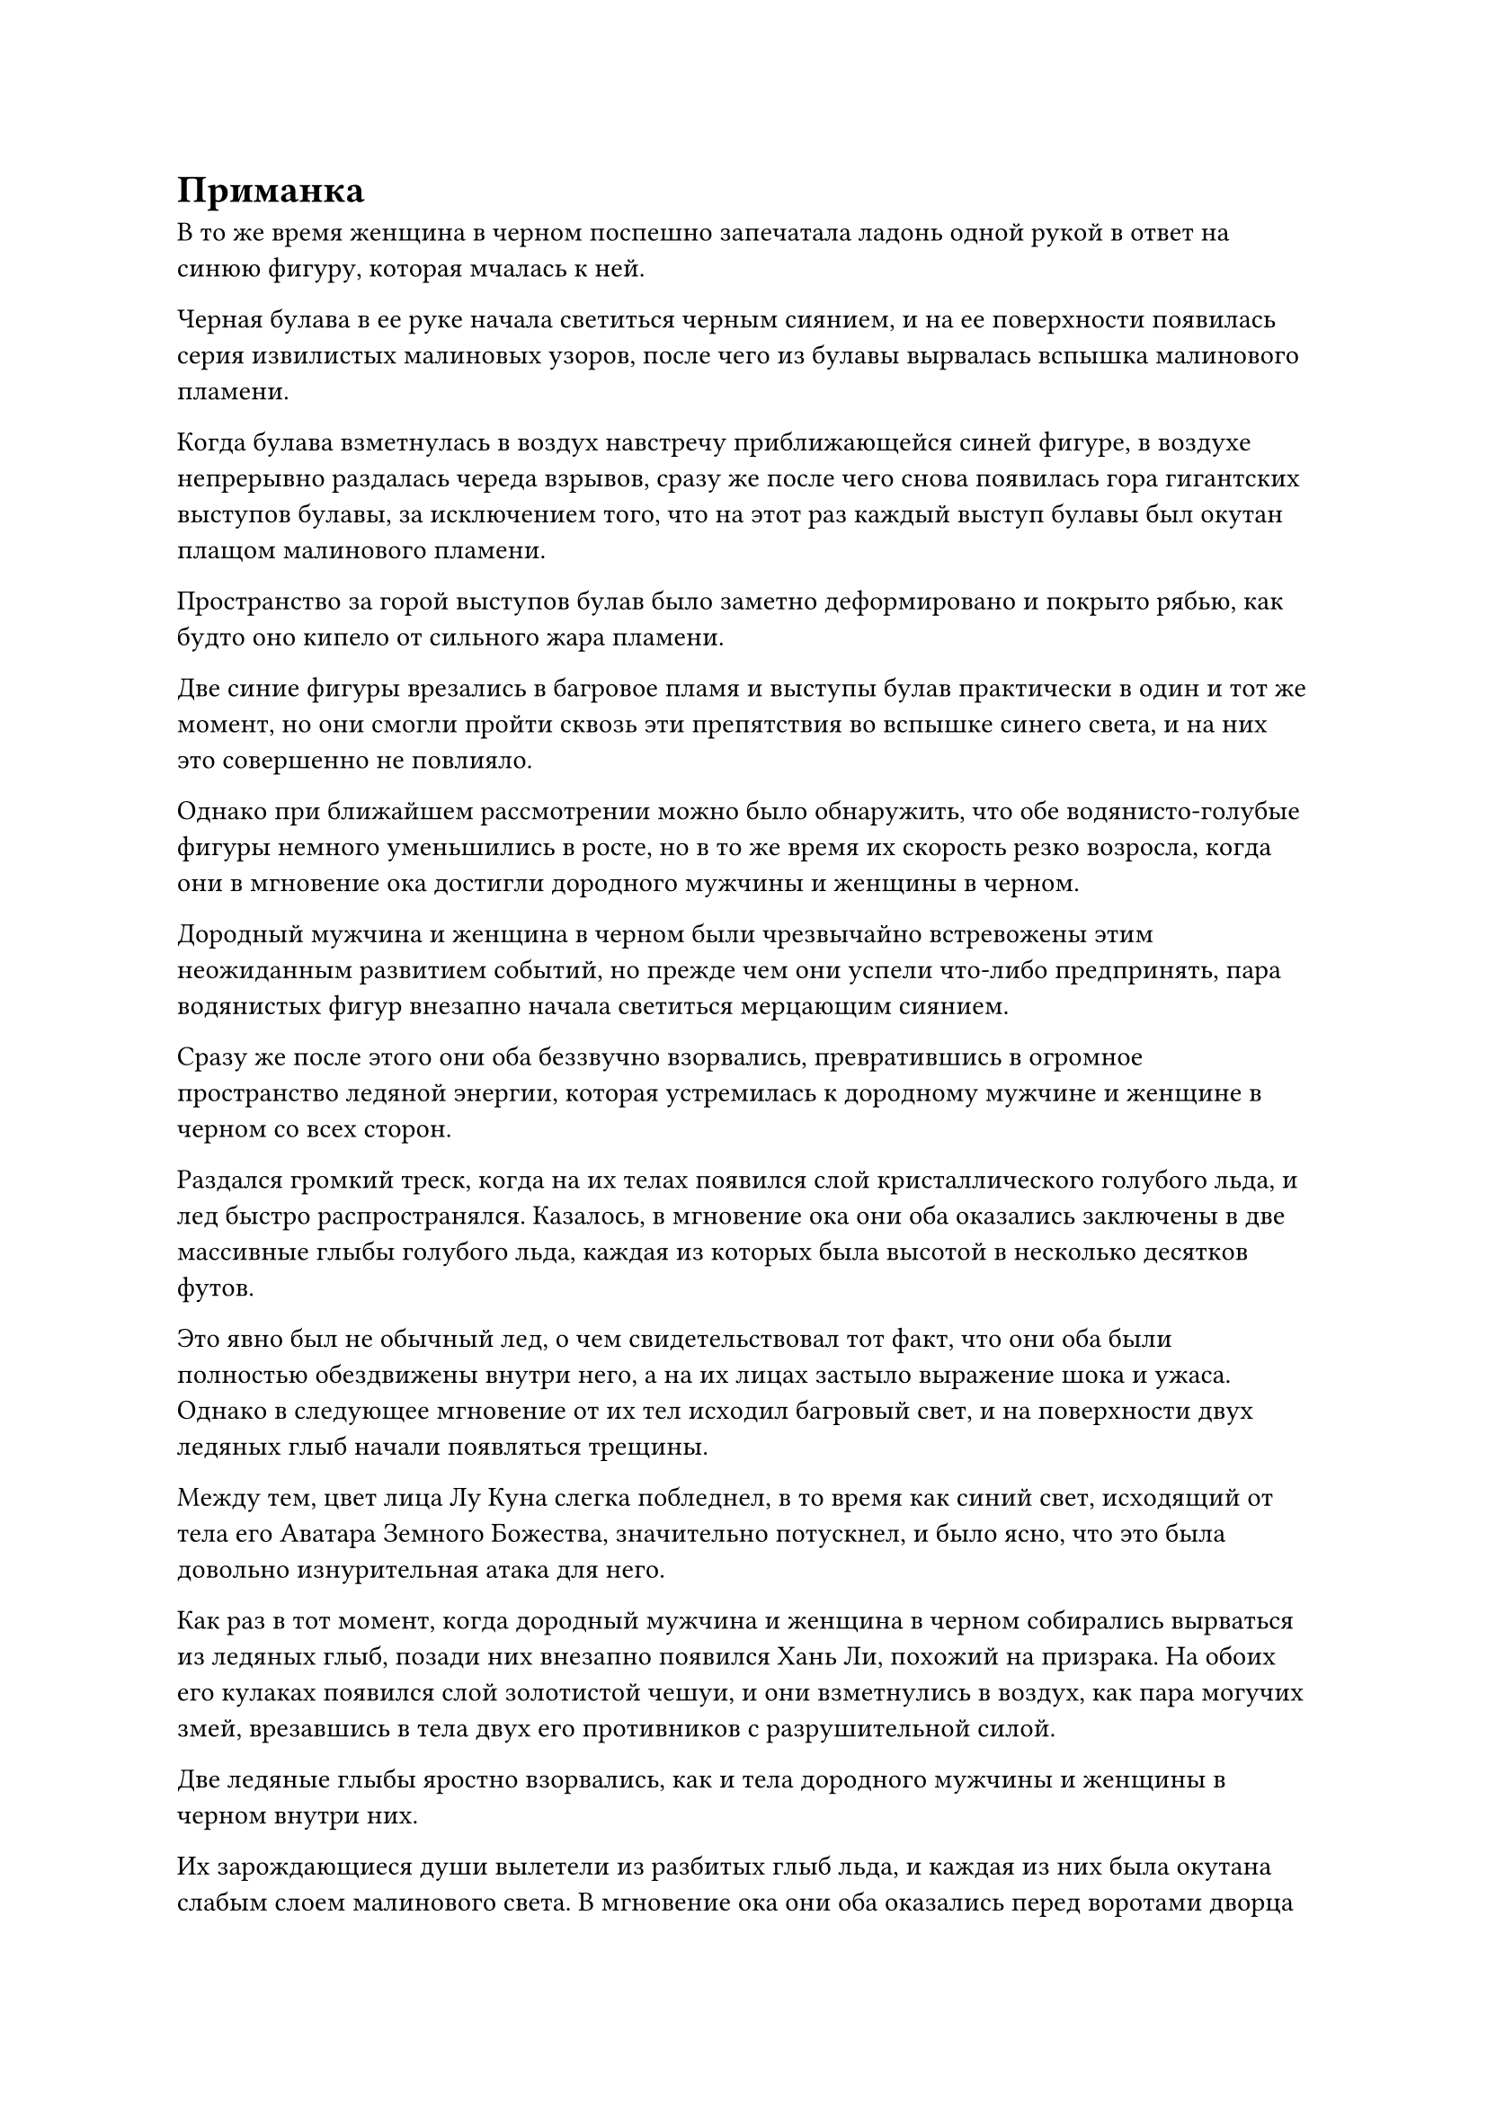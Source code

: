 = Приманка

В то же время женщина в черном поспешно запечатала ладонь одной рукой в ответ на синюю фигуру, которая мчалась к ней.

Черная булава в ее руке начала светиться черным сиянием, и на ее поверхности появилась серия извилистых малиновых узоров, после чего из булавы вырвалась вспышка малинового пламени.

Когда булава взметнулась в воздух навстречу приближающейся синей фигуре, в воздухе непрерывно раздалась череда взрывов, сразу же после чего снова появилась гора гигантских выступов булавы, за исключением того, что на этот раз каждый выступ булавы был окутан плащом малинового пламени.

Пространство за горой выступов булав было заметно деформировано и покрыто рябью, как будто оно кипело от сильного жара пламени.

Две синие фигуры врезались в багровое пламя и выступы булав практически в один и тот же момент, но они смогли пройти сквозь эти препятствия во вспышке синего света, и на них это совершенно не повлияло.

Однако при ближайшем рассмотрении можно было обнаружить, что обе водянисто-голубые фигуры немного уменьшились в росте, но в то же время их скорость резко возросла, когда они в мгновение ока достигли дородного мужчины и женщины в черном.

Дородный мужчина и женщина в черном были чрезвычайно встревожены этим неожиданным развитием событий, но прежде чем они успели что-либо предпринять, пара водянистых фигур внезапно начала светиться мерцающим сиянием.

Сразу же после этого они оба беззвучно взорвались, превратившись в огромное пространство ледяной энергии, которая устремилась к дородному мужчине и женщине в черном со всех сторон.

Раздался громкий треск, когда на их телах появился слой кристаллического голубого льда, и лед быстро распространялся. Казалось, в мгновение ока они оба оказались заключены в две массивные глыбы голубого льда, каждая из которых была высотой в несколько десятков футов.

Это явно был не обычный лед, о чем свидетельствовал тот факт, что они оба были полностью обездвижены внутри него, а на их лицах застыло выражение шока и ужаса. Однако в следующее мгновение от их тел исходил багровый свет, и на поверхности двух ледяных глыб начали появляться трещины.

Между тем, цвет лица Лу Куна слегка побледнел, в то время как синий свет, исходящий от тела его Аватара Земного Божества, значительно потускнел, и было ясно, что это была довольно изнурительная атака для него.

Как раз в тот момент, когда дородный мужчина и женщина в черном собирались вырваться из ледяных глыб, позади них внезапно появился Хань Ли, похожий на призрака. На обоих его кулаках появился слой золотистой чешуи, и они взметнулись в воздух, как пара могучих змей, врезавшись в тела двух его противников с разрушительной силой.

Две ледяные глыбы яростно взорвались, как и тела дородного мужчины и женщины в черном внутри них.

Их зарождающиеся души вылетели из разбитых глыб льда, и каждая из них была окутана слабым слоем малинового света. В мгновение ока они оба оказались перед воротами дворца на острове внизу, словно в результате мгновенной телепортации, и на их движения совершенно не повлияли все лазурные нити в окрестностях.

Хань Ли хотел перехватить пару зарождающихся душ, но было уже слишком поздно.

Как раз в тот момент, когда две зарождающиеся души собирались влететь во дворец, багровое облако, которым был окутан дворец, внезапно начало бурно вздыматься. Сразу после этого изнутри протянулась пара массивных рук, образованных багровым туманом. Пара рук растопырила пальцы, и малиновый свет вспыхнул над их ладонями, на которых две зарождающиеся души были мгновенно обездвижены и притянуты в их объятия.

"Пожалуйста, пощади нас, милосердный святой господь!" - отчаянно взмолилась пара зарождающихся душ, когда на их лицах появился ужас.

Внезапно из дворца в центре острова раздалось холодное хрюканье, и этот голос был чрезвычайно неприятен для ушей, очень похожий на звук скрежета металла по металлу.

Выражения на лицах троицы Хань Ли слегка изменились, когда они услышали это, и в глазах Змея 8, который все еще находился на острове, появился намек на тревогу. Он немедленно снял свою ручную печать, затем поднялся в небо вместе со своим Аватаром земного Божества, чтобы присоединиться к Хань Ли и Лу Куну.

В результате все лазурные нити в воздухе исчезли. Однако, вместо того, чтобы окружить троицу Хань Ли, все багровые скелеты и монстры-наги растаяли в полосах вязкого малинового света, которые затем полетели в багровое облако со всех сторон, прежде чем исчезнуть из поля зрения.

Сразу же после этого из дворца медленно вышла высокая и внушительная фигура. Все тело фигуры было окутано слоем малинового света, так что были видны только слабые очертания черт ее лица.

Позади фигуры были два огромных шара малинового пламени, которые непрерывно потрескивали.

Что было довольно странным в этих двух огненных шарах, так это то, что самый внешний слой обоих из них состоял из малинового пламени, но один из них содержал фиолетовую сердцевину, в то время как центр другого был белым.

В фиолетовом и белом пламени виднелась пара лиц, и эти лица принадлежали не кому иному, как Чоу Ву и человеку в фиолетовой мантии из прошлого.

"Пожалуйста, пощади нас, всемогущий святой Господь! Наши физические тела, возможно, были уничтожены, но мы можем просто найти новые тела, и мы сможем продолжать служить тебе!"

Зарождающиеся души крепкого мужчины и женщины в черном снова начали отчаянно умолять сохранить им жизнь.

"Спасибо вам за вашу тяжелую работу на протяжении всех этих лет. Дальше я обо всем позабочусь".

Гун Шухун остался совершенно равнодушен к их отчаянным мольбам, и он просто поднял руку в воздух, на которой пара гигантских алых ладоней сомкнула свои пальцы. Мгновенно раздались два леденящих кровь вопля, вслед за которыми из пары гигантских рук вылетели два своеобразных шара малинового огня.

Самые внешние слои огненных шаров были малинового цвета, но в них содержалась лазурная сердцевина и черная сердцевина соответственно.

Искаженные черты дородного мужчины были видны в лазурном пламени, в то время как лицо женщины в черном появилось в черном пламени, представляя собой странное и тревожное зрелище.

Два шара малинового пламени быстро опустились перед Гун Шухуном, и фиолетовое, белое, лазурное и черное пламя внутри них медленно вращалось на месте, подвешенное в воздухе.

Троица Хань Ли наблюдала за душераздирающей сценой, разворачивающейся у них на глазах, и они не могли удержаться, чтобы не обменяться друг с другом удивленными взглядами.

"Я очень доволен теми четырьмя предыдущими жертвоприношениями. Теперь, когда я забрал и ваши зарождающиеся души, мое Кровавое Пламя Восстановления Происхождения сможет продвинуться еще дальше. Как только это произойдет, я больше не буду привязан к этому острову", - размышлял Гун Шухонг, переключая свое внимание на трио Хань Ли.

Как только его голос затих, он немедленно наложил печать рукой, и четыре пламени разных цветов, вращающиеся в воздухе вокруг него, мгновенно исчезли в слое малинового света над его телом по его приказу. Сразу после этого его аура начала непрерывно повышаться.

"Похоже, он очень близок к достижению поздней стадии Истинного Бессмертия. Это будет трудный бой", - сказал Хань Ли мрачным голосом, когда слой полупрозрачного света появился над его телом.

"На данный момент мы прижаты спинами к стене, поэтому у нас нет другого выбора, кроме как сражаться".

Говоря это, Лу Кун перевернул руку, и в его руке появился фиолетовый нефритовый флакон. Он вытряхнул из флакона фиолетовую таблетку размером с большой палец, а затем проглотил ее без каких-либо колебаний.

В то же время его Аватар Земного Божества поднял руку, и огромное пространство водянистого света хлынуло вперед, образуя серию защитных световых барьеров, которые окутали все его тело.

В то же время Змей 8 также был занят работой, выпуская несколько светящихся сокровищ подряд, чтобы защитить себя.

"Теперь твоя очередь!"

Пульсирующий малиновый свет вокруг Гун Шухуна постепенно утихал, и он поднял голову к небесам, прежде чем глубоко выдохнуть, затем медленно поднял руки, и два пронзительных шара малинового света всплыли над его ладонями.

Однако как раз в тот момент, когда он собирался приступить к действию, произошло нечто неожиданное.

Позади него вспыхнула вспышка пространственных колебаний, и рука, окутанная пламенем, появилась из воздуха, прежде чем погрузиться в его тело сзади, пронзив грудь и выйдя спереди.

Трио Хань Ли было в восторге, увидев это.

По ауре, исходящей от руки, они могли сказать, что она принадлежала не кому иному, как Змею 3, который пропал без вести довольно давно.

Малиновый свет на поверхности тела Гун Шухуна задрожал, прежде чем взорваться и разлететься в разные стороны в виде семи или восьми полос малинового света.

Затем эти полосы малинового света сошлись на расстоянии более 1000 футов, снова сформировав тело Гун Шухуна, за исключением того, что малиновый свет на поверхности его тела стал немного тусклее.

Вспышка огня вспыхнула позади огненной руки, которая только что появилась из ниоткуда, и появился Змей 3, все его тело было окутано оранжевым пламенем.

Как только он появился, он немедленно метнулся к Гун Шухуну в виде полосы ослепительного огня.

Пламя вокруг тела Змея 3 резко расширилось в полете, превратившись в густого и вибрирующего огненного змея, который открыл свою похожую на пещеру пасть, угрожая поглотить Гуншу Хонга целиком.

Вспышка яростных колебаний закона вырвалась из тела огненного змея, испарив весь багровый туман в окрестностях.

Гун Шухонг холодно хмыкнул, увидев это, и сложил ладони вместе, прежде чем выпустить малинового огненного питона, который выскочил из малинового света, окутывающего его тело, прежде чем броситься на огненного змея.

Раздался оглушительный грохот, когда два огненных существа столкнулись, прежде чем яростно взорваться шарами ослепительного пламени.

Змей 3 воспользовался этой возможностью, чтобы подняться над Гун Шухуном, и в его руке появился огромный алый меч. На поверхности меча был выгравирован дракон, и он излучал огромное духовное давление, указывая на то, что это было Глубокое Небесное сокровище.

Взмахнув рукой, гигантский алый меч обрушился вниз с огромной силой.

Около дюжины полос огненного света меча пронеслись по воздуху, прежде чем сойтись в одной точке, образуя гигантский выступ меча, который был более 1000 футов в длину, прежде чем опуститься к Гун Шухуну.

Багровый свет вспыхнул в руках Гун Шухуна, вызвав в воображении пару багровых когтей, которые взметнулись в воздух.

10 выступов когтей в форме багрового полумесяца были выпущены, врезавшись в выступ гигантского меча с оглушительным грохотом.

Проекция меча и проекция когтя взорвались в унисон, возвестив о начале ожесточенной битвы между Змеем 3 и Гонг Шухонгом.

Огни всех типов и разных цветов непрерывно сталкивались и сплетались, переплетаясь, в то время как череда громких ударов раздавалась в быстрой последовательности, заставляя близлежащее пространство и всю подземную пещеру сильно дрожать.

"Я чувствую, что Wyrm 3 с самого начала планировал заставить нас броситься вперед и выступить в качестве приманки, чтобы выманить Гун Шухонга", - заметил Лу Кун с кривой улыбкой.

"Вот как обстоят дела в Временной гильдии. Если вы хотите получить то, чего не могут другие, тогда вы должны быть готовы заплатить максимальную цену в любое время", - сказал Змей 8, и в его голосе также был намек на уныние.

"Нет смысла говорить о таких вещах, верно, товарищи даосы. Мы должны помочь Змею 3 сразить Гун Шухуна, если хотим пережить это испытание", - сказал Хань Ли.

Лу Кун и Змей 8 кивнули в знак согласия.

Придя к единому мнению, троица и пара Аватаров Земного Божества немедленно вступили в бой, бросившись на Змея 3 и Гонг Шухонга.

"Такие простые муравьи, как вы, должны знать свое место!"

Гун Шухонг даже не удостоил их взглядом. Вместо этого он просто небрежно махнул рукой в их направлении.

Порыв свирепого ветра, который был окрашен кровавым запахом, немедленно пронесся в сторону троицы Хань Ли, и багровое облако наверху внезапно начало выпускать обширное пространство багрового тумана, который мгновенно охватил все пространство над головой, затопив троицу и пару аватаров земного божества.

От интенсивного кровавого запаха у Хань Ли закружилась голова, но затем в его мозгу немедленно вспыхнул прилив прохладной и освежающей энергии, позволивший ему отмахнуться от изнуряющего воздействия кровавого тумана.

В его глазах вспыхнул голубой свет, и он как раз собирался отступить из облака кровавого тумана, когда услышал раздавшийся неподалеку мучительный вой.

Он поспешно повернулся в том направлении и обнаружил, что аватар земного божества Лу Куна был в процессе падения на землю, и его быстро преследовало полностью обнаженное гуманоидное существо багрового цвета.

Строение тела существа ничем не отличалось от строения тела обычного человека, но его лицо было полностью размытым, никаких черт лица не было видно, кроме пары глаз, которые испускали ярко-красный свет.

#pagebreak()